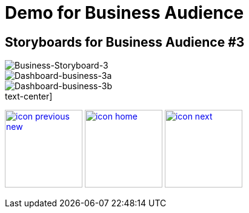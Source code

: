 :imagesdir: images
:icons: font
:source-highlighter: prettify

ifdef::env-github[]
:tip-caption: :bulb:
:note-caption: :information_source:
:important-caption: :heavy_exclamation_mark:
:caution-caption: :fire:
:warning-caption: :warning:
:imagesdir: images
:icons: font
:source-highlighter: prettify
endif::[]

= Demo for Business Audience

== Storyboards for Business Audience #3

image::Industry-4.0-demo-SA-training-22.jpg[Business-Storyboard-3]

image::business-screen-3a.png[Dashboard-business-3a]
image::business-screen-3b.png[Dashboard-business-3b]


.text-center]
image:icons/icon-previous-new.png[align=left, width=128, link=storyboard-business-2.html] image:icons/icon-home.png[align="center",width=128, link=index.html] image:icons/icon-next.png[align="right"width=128, link=storyboard-business-4.html]
